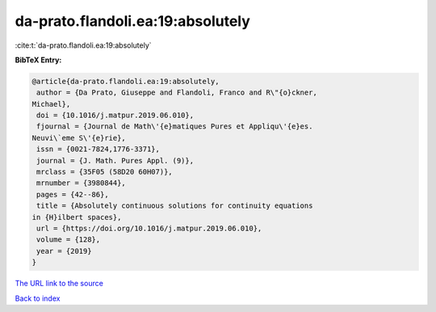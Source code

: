da-prato.flandoli.ea:19:absolutely
==================================

:cite:t:`da-prato.flandoli.ea:19:absolutely`

**BibTeX Entry:**

.. code-block:: bibtex

   @article{da-prato.flandoli.ea:19:absolutely,
    author = {Da Prato, Giuseppe and Flandoli, Franco and R\"{o}ckner,
   Michael},
    doi = {10.1016/j.matpur.2019.06.010},
    fjournal = {Journal de Math\'{e}matiques Pures et Appliqu\'{e}es.
   Neuvi\`eme S\'{e}rie},
    issn = {0021-7824,1776-3371},
    journal = {J. Math. Pures Appl. (9)},
    mrclass = {35F05 (58D20 60H07)},
    mrnumber = {3980844},
    pages = {42--86},
    title = {Absolutely continuous solutions for continuity equations
   in {H}ilbert spaces},
    url = {https://doi.org/10.1016/j.matpur.2019.06.010},
    volume = {128},
    year = {2019}
   }
`The URL link to the source <ttps://doi.org/10.1016/j.matpur.2019.06.010}>`_


`Back to index <../By-Cite-Keys.html>`_
